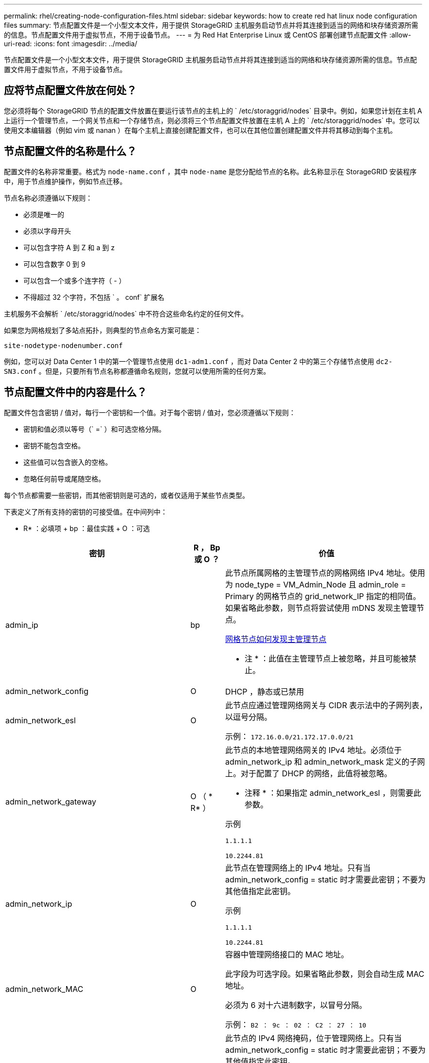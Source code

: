 ---
permalink: rhel/creating-node-configuration-files.html 
sidebar: sidebar 
keywords: how to create red hat linux node configuration files 
summary: 节点配置文件是一个小型文本文件，用于提供 StorageGRID 主机服务启动节点并将其连接到适当的网络和块存储资源所需的信息。节点配置文件用于虚拟节点，不用于设备节点。 
---
= 为 Red Hat Enterprise Linux 或 CentOS 部署创建节点配置文件
:allow-uri-read: 
:icons: font
:imagesdir: ../media/


[role="lead"]
节点配置文件是一个小型文本文件，用于提供 StorageGRID 主机服务启动节点并将其连接到适当的网络和块存储资源所需的信息。节点配置文件用于虚拟节点，不用于设备节点。



== 应将节点配置文件放在何处？

您必须将每个 StorageGRID 节点的配置文件放置在要运行该节点的主机上的 ` /etc/storaggrid/nodes` 目录中。例如，如果您计划在主机 A 上运行一个管理节点，一个网关节点和一个存储节点，则必须将三个节点配置文件放置在主机 A 上的 ` /etc/storaggrid/nodes` 中。您可以使用文本编辑器（例如 vim 或 nanan ）在每个主机上直接创建配置文件，也可以在其他位置创建配置文件并将其移动到每个主机。



== 节点配置文件的名称是什么？

配置文件的名称非常重要。格式为 `node-name.conf` ，其中 `node-name` 是您分配给节点的名称。此名称显示在 StorageGRID 安装程序中，用于节点维护操作，例如节点迁移。

节点名称必须遵循以下规则：

* 必须是唯一的
* 必须以字母开头
* 可以包含字符 A 到 Z 和 a 到 z
* 可以包含数字 0 到 9
* 可以包含一个或多个连字符（ - ）
* 不得超过 32 个字符，不包括 ` 。 conf` 扩展名


主机服务不会解析 ` /etc/storaggrid/nodes` 中不符合这些命名约定的任何文件。

如果您为网格规划了多站点拓扑，则典型的节点命名方案可能是：

[listing]
----
site-nodetype-nodenumber.conf
----
例如，您可以对 Data Center 1 中的第一个管理节点使用 `dc1-adm1.conf` ，而对 Data Center 2 中的第三个存储节点使用 `dc2-SN3.conf` 。但是，只要所有节点名称都遵循命名规则，您就可以使用所需的任何方案。



== 节点配置文件中的内容是什么？

配置文件包含密钥 / 值对，每行一个密钥和一个值。对于每个密钥 / 值对，您必须遵循以下规则：

* 密钥和值必须以等号（` =` ）和可选空格分隔。
* 密钥不能包含空格。
* 这些值可以包含嵌入的空格。
* 忽略任何前导或尾随空格。


每个节点都需要一些密钥，而其他密钥则是可选的，或者仅适用于某些节点类型。

下表定义了所有支持的密钥的可接受值。在中间列中：

* R* ：必填项 + bp ：最佳实践 + O ：可选

[cols="2a,1a,4a"]
|===
| 密钥 | R ， Bp 或 O ？ | 价值 


 a| 
admin_ip
 a| 
bp
 a| 
此节点所属网格的主管理节点的网格网络 IPv4 地址。使用为 node_type = VM_Admin_Node 且 admin_role = Primary 的网格节点的 grid_network_IP 指定的相同值。如果省略此参数，则节点将尝试使用 mDNS 发现主管理节点。

xref:how-grid-nodes-discover-primary-admin-node.adoc[网格节点如何发现主管理节点]

* 注 * ：此值在主管理节点上被忽略，并且可能被禁止。



 a| 
admin_network_config
 a| 
O
 a| 
DHCP ，静态或已禁用



 a| 
admin_network_esl
 a| 
O
 a| 
此节点应通过管理网络网关与 CIDR 表示法中的子网列表，以逗号分隔。

示例： `172.16.0.0/21.172.17.0.0/21`



 a| 
admin_network_gateway
 a| 
O （ * R* ）
 a| 
此节点的本地管理网络网关的 IPv4 地址。必须位于 admin_network_ip 和 admin_network_mask 定义的子网上。对于配置了 DHCP 的网络，此值将被忽略。

* 注释 * ：如果指定 admin_network_esl ，则需要此参数。

示例

`1.1.1.1`

`10.2244.81`



 a| 
admin_network_ip
 a| 
O
 a| 
此节点在管理网络上的 IPv4 地址。只有当 admin_network_config = static 时才需要此密钥；不要为其他值指定此密钥。

示例

`1.1.1.1`

`10.2244.81`



 a| 
admin_network_MAC
 a| 
O
 a| 
容器中管理网络接口的 MAC 地址。

此字段为可选字段。如果省略此参数，则会自动生成 MAC 地址。

必须为 6 对十六进制数字，以冒号分隔。

示例： `B2 ： 9c ： 02 ： C2 ： 27 ： 10`



 a| 
admin_network_mask
 a| 
O
 a| 
此节点的 IPv4 网络掩码，位于管理网络上。只有当 admin_network_config = static 时才需要此密钥；不要为其他值指定此密钥。

示例

`255.255.255.0`

`255.255.248.0`



 a| 
admin_network_mtu
 a| 
O
 a| 
管理网络上此节点的最大传输单元（ MTU ）。请勿指定 admin_network_config 是否为 DHCP 。如果指定，则此值必须介于 1280 和 9216 之间。如果省略，则使用 1500 。

如果要使用巨型帧，请将 MTU 设置为适合巨型帧的值，例如 9000 。否则，请保留默认值。

* 重要信息 * ：网络的 MTU 值必须与节点所连接的交换机端口上配置的值匹配。否则，可能会发生网络性能问题或数据包丢失。

示例

`1500`

`8192`



 a| 
admin_network_target
 a| 
bp
 a| 
StorageGRID 节点用于管理网络访问的主机设备的名称。仅支持网络接口名称。通常，您使用的接口名称与为 grid_network_target 或 client_network_target 指定的接口名称不同。

* 注 * ：请勿使用绑定或网桥设备作为网络目标。可以在绑定设备上配置 VLAN （或其他虚拟接口），也可以使用网桥和虚拟以太网（ veth ）对。

* 最佳实践 * ：指定一个值，即使此节点最初不具有管理员网络 IP 地址也是如此。然后，您可以稍后添加管理员网络 IP 地址，而无需重新配置主机上的节点。

示例

`bond0.1002`

`ens256`



 a| 
admin_network_target_type
 a| 
O
 a| 
接口

（这是唯一受支持的值。）



 a| 
admin_network_target_type_interface_clone_MAC
 a| 
bp
 a| 
判断对错

将密钥设置为 "true" 以发生原因 StorageGRID 容器使用管理网络上主机主机目标接口的 MAC 地址。

* 最佳实践： * 在需要混杂模式的网络中，请改用 admin_network_target_type_interface_clone_MAC 密钥。

有关 MAC 克隆的详细信息，请参见：

xref:../rhel/configuring-host-network.adoc#considerations-and-recommendations-for-mac-address-cloning[MAC 地址克隆的注意事项和建议（ Red Hat Enterprise Linux 或 CentOS ）]

xref:../ubuntu/configuring-host-network.adoc#considerations-and-recommendations-for-mac-address-cloning[MAC 地址克隆（ Ubuntu 或 Debian ）的注意事项和建议]



 a| 
管理角色
 a| 
* R*
 a| 
主卷或非主卷

只有当 node_type = VM_Admin_Node 时才需要此密钥；不要为其他节点类型指定此密钥。



 a| 
block_device_audit_logs
 a| 
* R*
 a| 
此节点将用于永久存储审核日志的块设备专用文件的路径和名称。只有 node_type = VM_Admin_Node 的节点才需要此密钥；不要为其他节点类型指定此密钥。

示例

` /dev/disk/by-path/PCI-0000 ： 03 ： 00.0-SCSI-0 ： 0 ： 0 ： 0 ： 0`

` /dev/disk/by-id/WWS-0x600a09800059d6df000060d757b475fd`

` /dev/mapper/sgws-ad1-audit-logs`



 a| 
block_device_RANGEDB_000

block_device_RANGEDB_001

block_device_RANGEDB_002

block_device_RANGEDB_003

block_device_RANGEDB_004

block_device_RANGEDB_005

block_device_RANGEDB_006

block_device_RANGEDB_007

block_device_RANGEDB_008

block_device_RANGEDB_009

block_device_RANGEDB_010

block_device_RANGEDB_011

block_device_RANGEDB_012

block_device_RANGEDB_013

block_device_RANGEDB_014

block_device_RANGEDB_015
 a| 
* R*
 a| 
此节点将用于永久性对象存储的块设备专用文件的路径和名称。只有 node_type = VM_Storage_Node 的节点才需要此密钥；不要为其他节点类型指定此密钥。

仅需要 block_device_RANGEDB_000 ；其余为可选。为 block_device_RANGEDB_000 指定的块设备必须至少为 4 TB ；其他块设备可以更小。

请勿留下空隙。如果指定 block_device_RANGEDB_005 ，则还必须指定 block_device_RANGEDB_004 。

* 注 * ：为了与现有部署兼容，升级后的节点支持两位数的密钥。

示例

` /dev/disk/by-path/PCI-0000 ： 03 ： 00.0-SCSI-0 ： 0 ： 0 ： 0 ： 0`

` /dev/disk/by-id/WWS-0x600a09800059d6df000060d757b475fd`

` /dev/mapper/sgws-SN1-rangedb-000`



 a| 
block_device_tables
 a| 
* R*
 a| 
此节点将用于永久存储数据库表的块设备专用文件的路径和名称。只有 node_type = VM_Admin_Node 的节点才需要此密钥；不要为其他节点类型指定此密钥。

示例

` /dev/disk/by-path/PCI-0000 ： 03 ： 00.0-SCSI-0 ： 0 ： 0 ： 0 ： 0`

` /dev/disk/by-id/WWS-0x600a09800059d6df000060d757b475fd`

` /dev/mapper/sgws-ad1-tables`



 a| 
block_device_var_local
 a| 
* R*
 a| 
此节点将用于其 /var/local 永久性存储的块设备专用文件的路径和名称。

示例

` /dev/disk/by-path/PCI-0000 ： 03 ： 00.0-SCSI-0 ： 0 ： 0 ： 0 ： 0`

` /dev/disk/by-id/WWS-0x600a09800059d6df000060d757b475fd`

` /dev/mapper/sgws-SN1-var-local`



 a| 
client_network_config
 a| 
O
 a| 
DHCP ，静态或已禁用



 a| 
client_network_gateway
 a| 
O
 a| 
此节点的本地客户端网络网关的 IPv4 地址，该地址必须位于 client_network_ip 和 client_network_mask 定义的子网上。对于配置了 DHCP 的网络，此值将被忽略。

示例

`1.1.1.1`

`10.2244.81`



 a| 
client_network_IP
 a| 
O
 a| 
此节点在客户端网络上的 IPv4 地址。只有当 client_network_config = static 时才需要此密钥；不要为其他值指定此密钥。

示例

`1.1.1.1`

`10.2244.81`



 a| 
客户端网络 MAC
 a| 
O
 a| 
容器中客户端网络接口的 MAC 地址。

此字段为可选字段。如果省略此参数，则会自动生成 MAC 地址。

必须为 6 对十六进制数字，以冒号分隔。

示例： `B2 ： 9c ： 02 ： C2 ： 27 ： 20`



 a| 
client_network_mask
 a| 
O
 a| 
此节点在客户端网络上的 IPv4 网络掩码。只有当 client_network_config = static 时才需要此密钥；不要为其他值指定此密钥。

示例

`255.255.255.0`

`255.255.248.0`



 a| 
client_network_mtu
 a| 
O
 a| 
客户端网络上此节点的最大传输单元（ MTU ）。请勿指定 client_network_config 是否为 DHCP 。如果指定，则此值必须介于 1280 和 9216 之间。如果省略，则使用 1500 。

如果要使用巨型帧，请将 MTU 设置为适合巨型帧的值，例如 9000 。否则，请保留默认值。

* 重要信息 * ：网络的 MTU 值必须与节点所连接的交换机端口上配置的值匹配。否则，可能会发生网络性能问题或数据包丢失。

示例

`1500`

`8192`



 a| 
client_network_target
 a| 
bp
 a| 
StorageGRID 节点用于客户端网络访问的主机设备的名称。仅支持网络接口名称。通常，您使用的接口名称与为 grid_network_target 或 admin_network_target 指定的接口名称不同。

* 注 * ：请勿使用绑定或网桥设备作为网络目标。可以在绑定设备上配置 VLAN （或其他虚拟接口），也可以使用网桥和虚拟以太网（ veth ）对。

* 最佳实践： * 指定一个值，即使此节点最初不会具有客户端网络 IP 地址也是如此。然后，您可以稍后添加客户端网络 IP 地址，而无需重新配置主机上的节点。

示例

`bond0.1003`

`ens423`



 a| 
client_network_target_type
 a| 
O
 a| 
接口

（此值仅受支持。）



 a| 
client_network_target_type_interface_clone_MAC
 a| 
bp
 a| 
判断对错

将密钥设置为 "true" ，以便对 StorageGRID 容器进行发生原因 处理，以使用客户端网络上主机目标接口的 MAC 地址。

* 最佳实践： * 在需要混杂模式的网络中，请改用 client_network_target_type_interface_clone_MAC 密钥。

有关 MAC 克隆的详细信息，请参见：

xref:../rhel/configuring-host-network.adoc#considerations-and-recommendations-for-mac-address-cloning[MAC 地址克隆的注意事项和建议（ Red Hat Enterprise Linux 或 CentOS ）]

xref:../ubuntu/configuring-host-network.adoc#considerations-and-recommendations-for-mac-address-cloning[MAC 地址克隆（ Ubuntu 或 Debian ）的注意事项和建议]



 a| 
grid_network_config
 a| 
bp
 a| 
静态或 DHCP

（如果未指定，则默认为 static 。）



 a| 
grid_network_gateway
 a| 
* R*
 a| 
此节点的本地网格网络网关的 IPv4 地址，该网关必须位于 grid_network_ip 和 grid_network_mask 定义的子网上。对于配置了 DHCP 的网络，此值将被忽略。

如果网格网络是没有网关的单个子网，请使用该子网的标准网关地址（ X.y.Z.1 ）或此节点的 GRID_NETWORK_IP 值；任一值都将简化未来可能进行的网格网络扩展。



 a| 
GRID_NETWORK_IP
 a| 
* R*
 a| 
此节点在网格网络上的 IPv4 地址。只有当 grid_network_config = static 时才需要此密钥；不要为其他值指定此密钥。

示例

`1.1.1.1`

`10.2244.81`



 a| 
GRID_NETWORK_MAC
 a| 
O
 a| 
容器中网格网络接口的 MAC 地址。

此字段为可选字段。如果省略此参数，则会自动生成 MAC 地址。

必须为 6 对十六进制数字，以冒号分隔。

示例： `B2 ： 9c ： 02 ： C2 ： 27 ： 30`



 a| 
grid_network_mask
 a| 
O
 a| 
此节点在网格网络上的 IPv4 网络掩码。只有当 grid_network_config = static 时才需要此密钥；不要为其他值指定此密钥。

示例

`255.255.255.0`

`255.255.248.0`



 a| 
grid_network_mtu
 a| 
O
 a| 
网格网络上此节点的最大传输单元（ MTU ）。请勿指定 grid_network_config 是否为 DHCP 。如果指定，则此值必须介于 1280 和 9216 之间。如果省略，则使用 1500 。

如果要使用巨型帧，请将 MTU 设置为适合巨型帧的值，例如 9000 。否则，请保留默认值。

* 重要信息 * ：网络的 MTU 值必须与节点所连接的交换机端口上配置的值匹配。否则，可能会发生网络性能问题或数据包丢失。

* 重要信息 * ：为获得最佳网络性能，应在所有节点的网格网络接口上配置类似的 MTU 值。如果网格网络在各个节点上的 MTU 设置有明显差异，则会触发 * 网格网络 MTU 不匹配 * 警报。并非所有网络类型的 MTU 值都相同。

示例

1500 8192



 a| 
grid_network_target
 a| 
* R*
 a| 
StorageGRID 节点要用于网格网络访问的主机设备的名称。仅支持网络接口名称。通常，您使用的接口名称与为 admin_network_target 或 client_network_target 指定的接口名称不同。

* 注 * ：请勿使用绑定或网桥设备作为网络目标。可以在绑定设备上配置 VLAN （或其他虚拟接口），也可以使用网桥和虚拟以太网（ veth ）对。

示例

`bond0.1001`

`ens192`



 a| 
grid_network_target_type
 a| 
O
 a| 
接口

（这是唯一受支持的值。）



 a| 
grid_network_target_type_interface_clone_MAC
 a| 
* bp*
 a| 
判断对错

将密钥值设置为 "true" ，以便对 StorageGRID 容器进行发生原因 处理，以使用网格网络上主机目标接口的 MAC 地址。

* 最佳实践： * 在需要混杂模式的网络中，请改用 grid_network_target_type_interface_clone_MAC 密钥。

有关 MAC 克隆的详细信息，请参见：

xref:../rhel/configuring-host-network.adoc#considerations-and-recommendations-for-mac-address-cloning[MAC 地址克隆的注意事项和建议（ Red Hat Enterprise Linux 或 CentOS ）]

xref:../ubuntu/configuring-host-network.adoc#considerations-and-recommendations-for-mac-address-cloning[MAC 地址克隆（ Ubuntu 或 Debian ）的注意事项和建议]



 a| 
interfaces_target_nnnn
 a| 
O
 a| 
要添加到此节点的额外接口的名称和可选问题描述 。您可以向每个节点添加多个额外接口。

对于 _nnnn_ ，请为要添加的每个 interfaces_target 条目指定一个唯一编号。

对于此值，请指定裸机主机上物理接口的名称。然后，也可以添加一个逗号并提供接口的问题描述 ，该接口将显示在 "VLAN interfaces" 页面和 "HA Groups" 页面上。

例如： `interfaces_target_01=ens256 ， Trunk`

如果添加中继接口，则必须在 StorageGRID 中配置 VLAN 接口。如果添加访问接口，则可以将该接口直接添加到 HA 组；而无需配置 VLAN 接口。



 a| 
最大 RAM
 a| 
O
 a| 
此节点允许使用的最大 RAM 量。如果省略此密钥，则节点不存在内存限制。在为生产级节点设置此字段时，请指定一个值，该值应至少比系统 RAM 总量少 24 GB ，并且要少 16 到 32 GB 。

* 注 * ： RAM 值会影响节点的实际元数据预留空间。请参见 xref:../admin/index.adoc[有关管理 StorageGRID 的说明] 用于问题描述 的元数据预留空间。

此字段的格式为 ` < 数字 >< 单位 >` ，其中 ` < 单位 >` 可以是 `b` ， `k` ， `m` 或 `g` 。

示例

`24G`

`38654705664b`

* 注 * ：如果要使用此选项，必须为内存 cgroups 启用内核支持。



 a| 
node_type
 a| 
* R*
 a| 
节点类型：

VM_Admin_Node VM_Storage_Node VM_Archive_Node VM_API_Gateway



 a| 
port_remap
 a| 
O
 a| 
重新映射节点用于内部网格节点通信或外部通信的任何端口。如果企业网络策略限制 StorageGRID 使用的一个或多个端口，则必须重新映射端口，如 "`内部网格节点通信` " 或 "`外部通信 " 中所述。`

* 重要信息 * ：请勿重新映射计划用于配置负载平衡器端点的端口。

* 注意 * ：如果仅设置 port_remap ，则指定的映射将同时用于入站和出站通信。如果同时指定 port_remap_inbound ， port_remap 将仅应用于出站通信。

使用的格式为： ` < 网络类型 >/< 协议 >/< 网格节点使用的默认端口 >/< 新端口 >` ，其中 ` < 网络类型 >` 是网格，管理员或客户端，协议是 TCP 或 UDP 。

例如：

`port_remap = client/TCP/18082/443`



 a| 
port_remap_inbound
 a| 
O
 a| 
将入站通信重新映射到指定端口。如果指定 port_remap_inbound ，但未指定 port_remap 的值，则端口的出站通信将保持不变。

* 重要信息 * ：请勿重新映射计划用于配置负载平衡器端点的端口。

使用的格式为： ` < 网络类型 >/< 协议： >/< 网格节点使用的默认端口 >/< 网格节点使用的默认端口 >` ，其中 ` < 网络类型 >` 是网格，管理员或客户端，协议是 TCP 或 UDP 。

例如：

`port_remap_inbound = grid/tcp/3022/22`

|===
.相关信息
xref:../network/index.adoc[网络连接准则]
